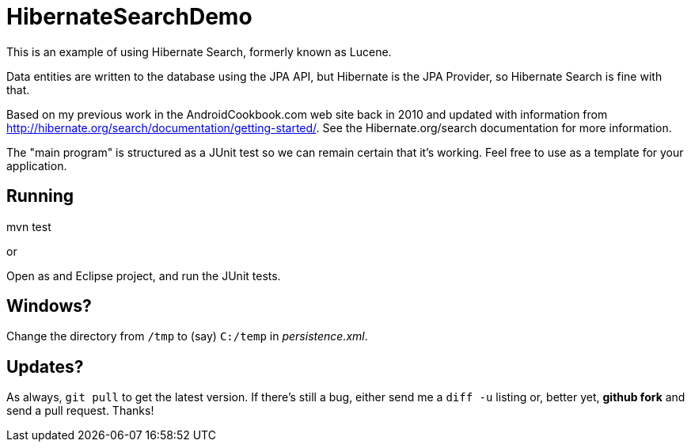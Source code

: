 = HibernateSearchDemo

This is an example of using Hibernate Search, formerly known as Lucene.

Data entities are written to the database using the JPA API, but Hibernate is the
JPA Provider, so Hibernate Search is fine with that.

Based on my previous work in the AndroidCookbook.com web site back in 2010 and updated
with information from http://hibernate.org/search/documentation/getting-started/.
See the Hibernate.org/search documentation for more information.

The "main program" is structured as a JUnit test so we can remain certain that it's working.
Feel free to use as a template for your application.

== Running

mvn test

or 

Open as and Eclipse project, and run the JUnit tests.

== Windows?

Change the directory from `/tmp` to (say) `C:/temp` in __persistence.xml__.

== Updates?

As always, `git pull` to get the latest version. If there's still a bug,
either send me a `diff -u` listing or, better yet, *github fork* and
send a pull request. Thanks!
